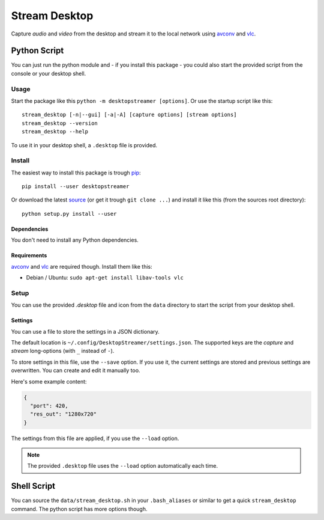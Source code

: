 ==============
Stream Desktop
==============

Capture *audio* and *video* from the desktop and stream it to the local
network using `avconv`_ and `vlc`_.


Python Script
=============

You can just run the python module and - if you install this package - you
could also start the provided script from the console or your desktop shell.

Usage
-----

Start the package like this ``python -m desktopstreamer [options]``. Or use
the startup script like this::

  stream_desktop [-n|--gui] [-a|-A] [capture options] [stream options]
  stream_desktop --version
  stream_desktop --help

To use it in your desktop shell, a ``.desktop`` file is provided.

Install
-------

The easiest way to install this package is trough `pip`_::

  pip install --user desktopstreamer

Or download the latest `source`_ (or get it trough ``git clone ...``) and
install it like this (from the sources root directory)::

  python setup.py install --user

Dependencies
~~~~~~~~~~~~

You don't need to install any Python dependencies.

Requirements
~~~~~~~~~~~~

`avconv`_ and `vlc`_ are required though. Install them like this:

- Debian / Ubuntu: ``sudo apt-get install libav-tools vlc``

Setup
-----

You can use the provided `.desktop` file and icon from the ``data`` directory
to start the script from your desktop shell.

Settings
~~~~~~~~

You can use a file to store the settings in a JSON dictionary.

The default location is ``~/.config/DesktopStreamer/settings.json``. The
supported keys are the *capture* and *stream* long-options (with ``_`` instead
of ``-``).

To store settings in this file, use the ``--save`` option. If you use it, the
current settings are stored and previous settings are overwritten. You can
create and edit it manually too.

Here's some example content:

.. code-block:: json

  {
    "port": 420,
    "res_out": "1280x720"
  }

The settings from this file are applied, if you use the ``--load`` option.

.. note::

  The provided ``.desktop`` file uses the ``--load`` option automatically each
  time.


Shell Script
============

You can source the ``data/stream_desktop.sh`` in your ``.bash_aliases`` or
similar to get a quick ``stream_desktop`` command. The python script has more
options though.


.. _avconv: http://libav.org/avconv.html
.. _vlc: http://www.videolan.org/vlc/
.. _pip: http://www.pip-installer.org/en/latest/
.. _source: https://github.com/brutus/Desktop-Streamer/archive/master.zip
